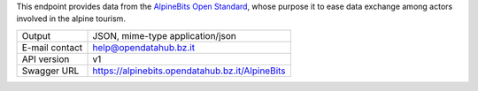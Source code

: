 .. alpinebits

This endpoint provides data from the `AlpineBits Open Standard
<https://www.alpinebits.org>`_, whose purpose it to ease data exchange among
actors involved in the alpine tourism.
   
==============  ========================================================
Output          JSON, mime-type application/json
E-mail contact  help@opendatahub.bz.it
API version     v1
Swagger URL     https://alpinebits.opendatahub.bz.it/AlpineBits
==============  ========================================================
